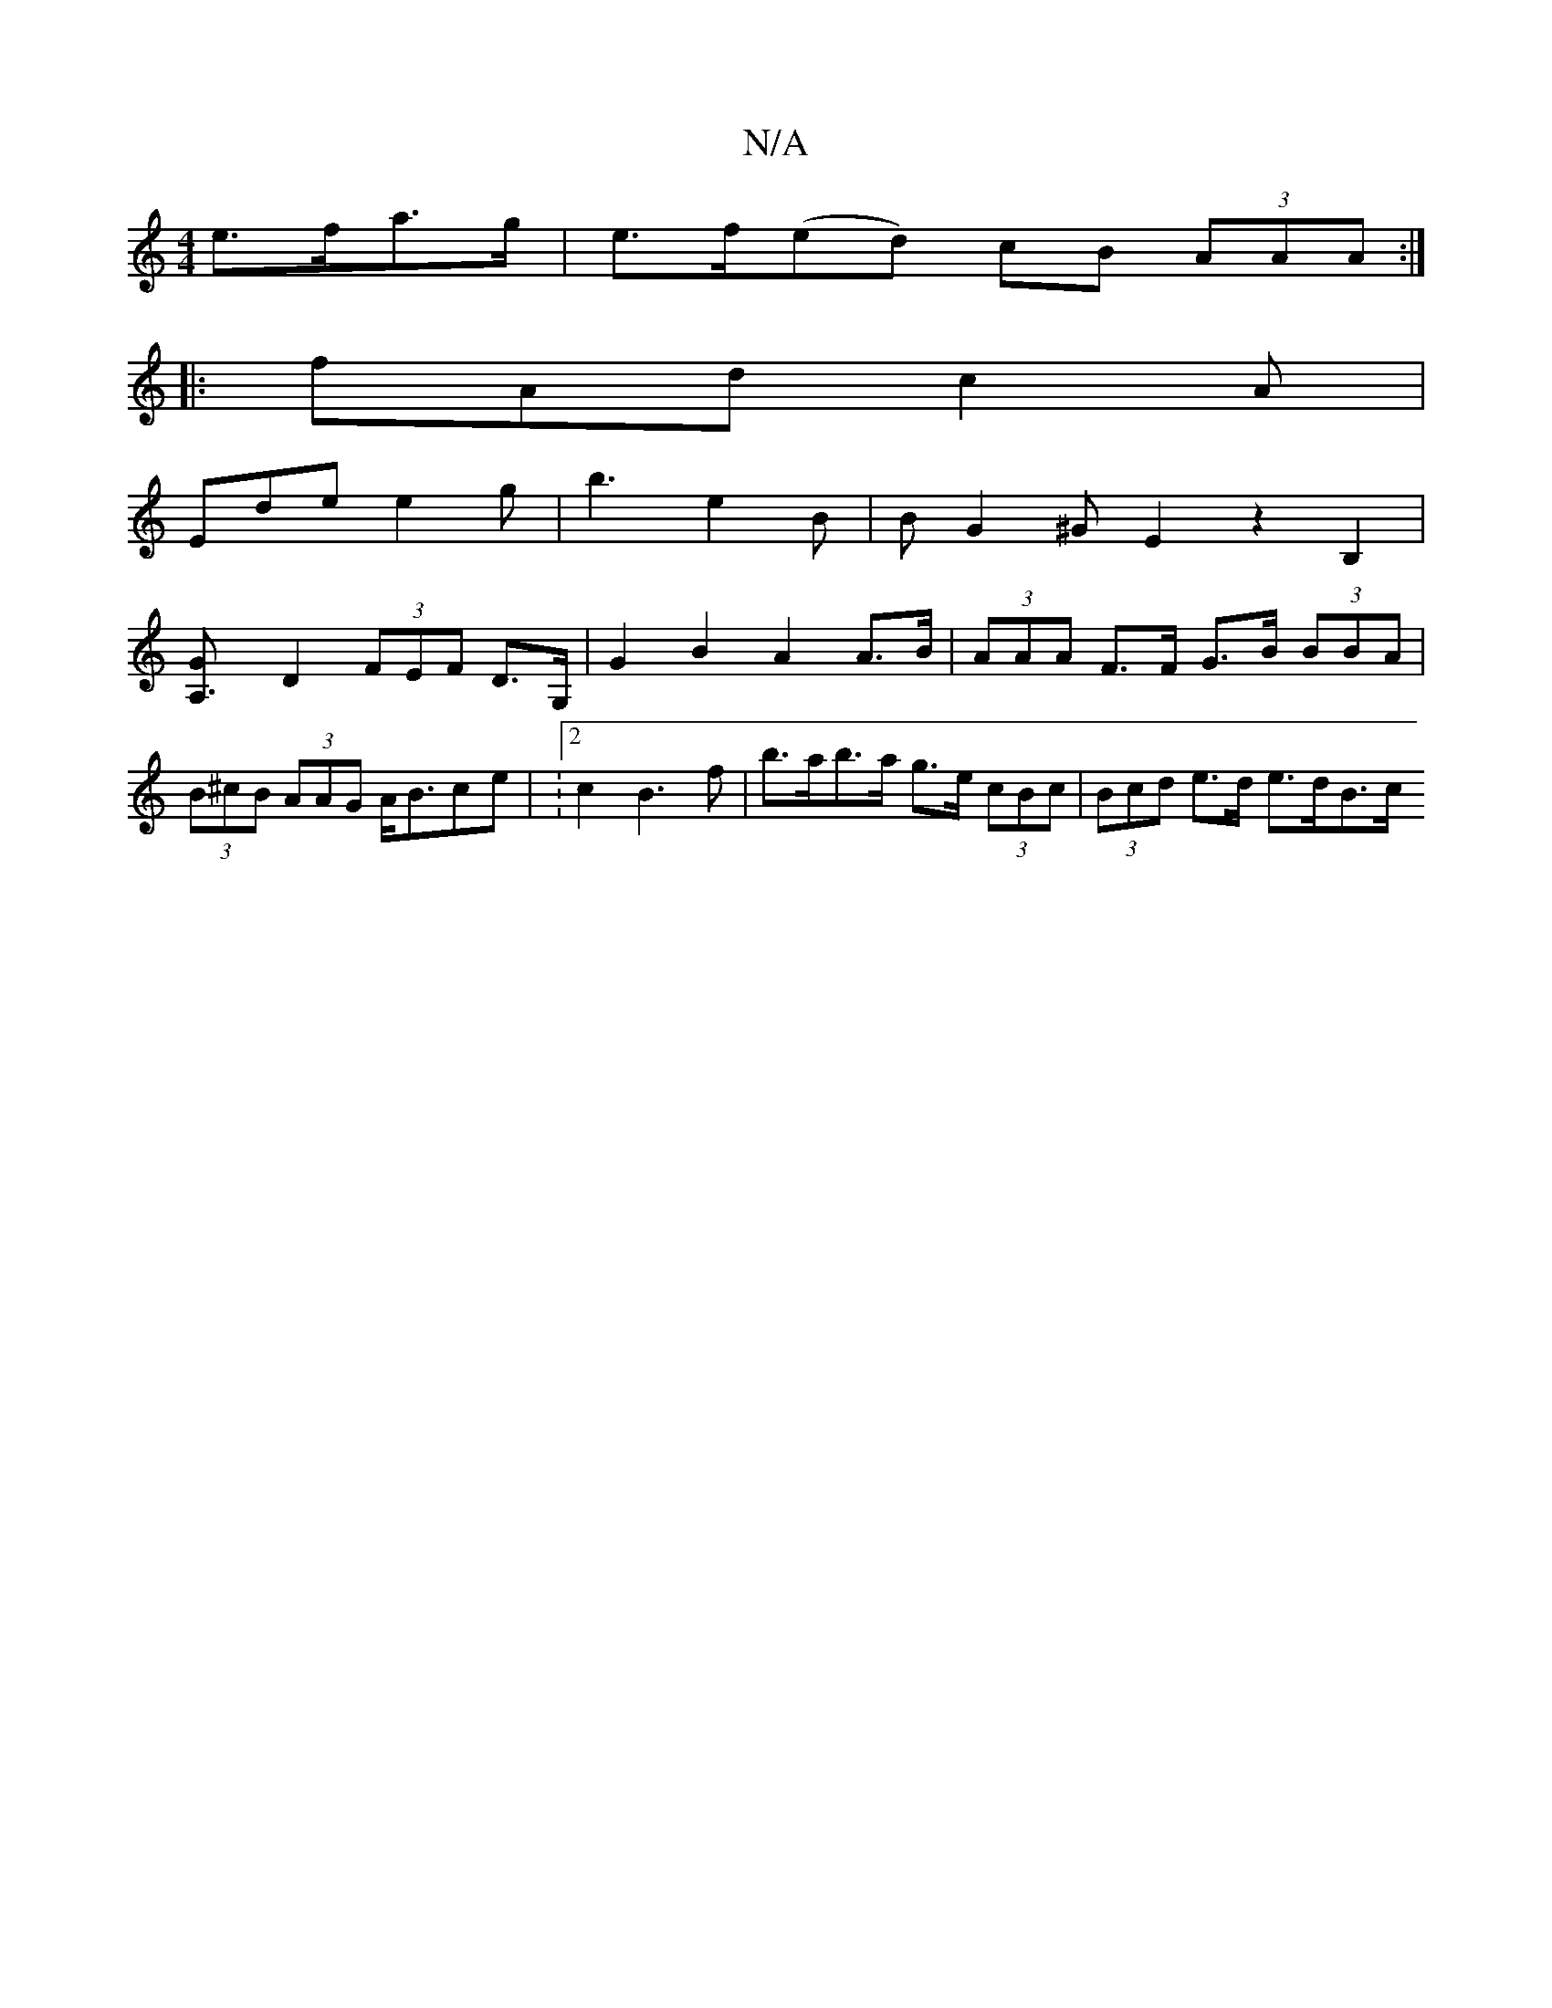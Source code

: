 X:1
T:N/A
M:4/4
R:N/A
K:Cmajor
e>fa>g|e>f(ed) cB (3AAA:|
|: fAd c2 A |
Ede e2g | b3 e2B | BG2 ^G-E2z2B,2|
[A,3G|
D2 (3FEF D>G, | G2B2 A2A>B | (3AAA F>F G>B (3BBA|(3B^cB (3AAG A<Bce |  :[2 c2B2>f2 | b>ab>a g>e (3cBc|(3Bcd e>d e>dB>c